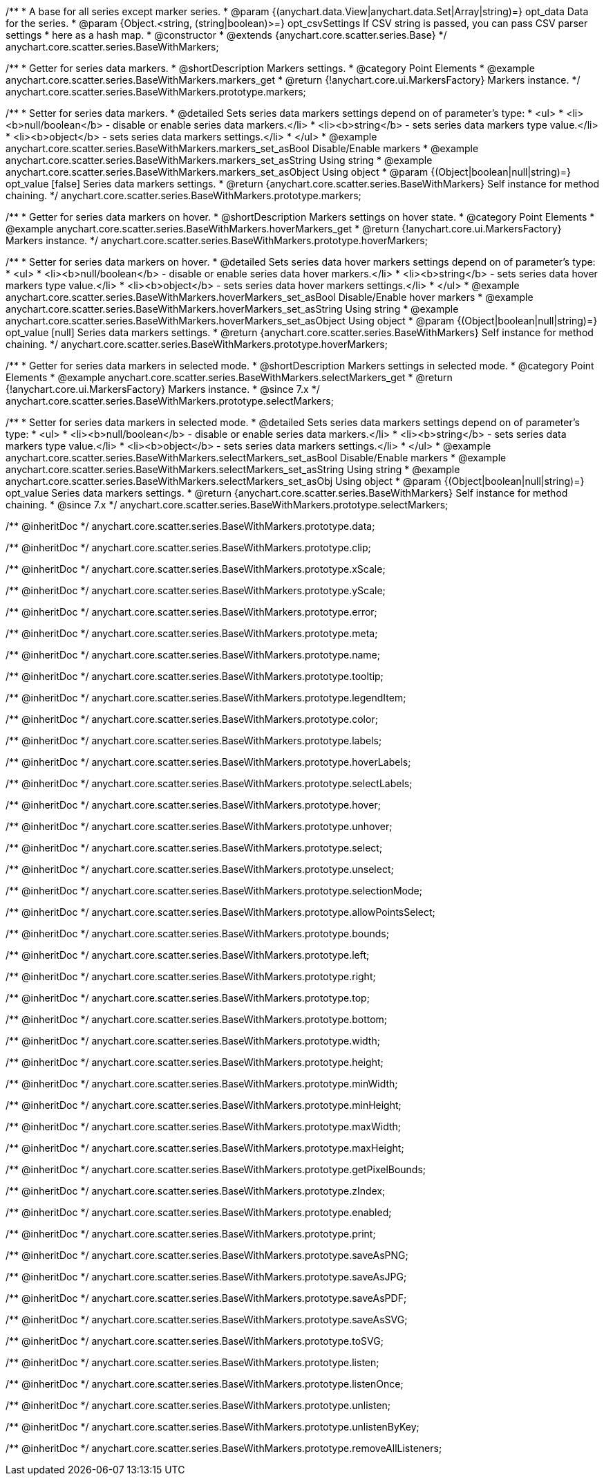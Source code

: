 /**
 * A base for all series except marker series.
 * @param {(anychart.data.View|anychart.data.Set|Array|string)=} opt_data Data for the series.
 * @param {Object.<string, (string|boolean)>=} opt_csvSettings If CSV string is passed, you can pass CSV parser settings
 *    here as a hash map.
 * @constructor
 * @extends {anychart.core.scatter.series.Base}
 */
anychart.core.scatter.series.BaseWithMarkers;


//----------------------------------------------------------------------------------------------------------------------
//
//  anychart.core.scatter.series.BaseWithMarkers.prototype.markers;
//
//----------------------------------------------------------------------------------------------------------------------

/**
 * Getter for series data markers.
 * @shortDescription Markers settings.
 * @category Point Elements
 * @example anychart.core.scatter.series.BaseWithMarkers.markers_get
 * @return {!anychart.core.ui.MarkersFactory} Markers instance.
 */
anychart.core.scatter.series.BaseWithMarkers.prototype.markers;

/**
 * Setter for series data markers.
 * @detailed Sets series data markers settings depend on of parameter's type:
 * <ul>
 *   <li><b>null/boolean</b> - disable or enable series data markers.</li>
 *   <li><b>string</b> - sets series data markers type value.</li>
 *   <li><b>object</b> - sets series data markers settings.</li>
 * </ul>
 * @example anychart.core.scatter.series.BaseWithMarkers.markers_set_asBool Disable/Enable markers
 * @example anychart.core.scatter.series.BaseWithMarkers.markers_set_asString Using string
 * @example anychart.core.scatter.series.BaseWithMarkers.markers_set_asObject Using object
 * @param {(Object|boolean|null|string)=} opt_value [false] Series data markers settings.
 * @return {anychart.core.scatter.series.BaseWithMarkers} Self instance for method chaining.
 */
anychart.core.scatter.series.BaseWithMarkers.prototype.markers;


//----------------------------------------------------------------------------------------------------------------------
//
//  anychart.core.scatter.series.BaseWithMarkers.prototype.hoverMarkers;
//
//----------------------------------------------------------------------------------------------------------------------

/**
 * Getter for series data markers on hover.
 * @shortDescription Markers settings on hover state.
 * @category Point Elements
 * @example anychart.core.scatter.series.BaseWithMarkers.hoverMarkers_get
 * @return {!anychart.core.ui.MarkersFactory} Markers instance.
 */
anychart.core.scatter.series.BaseWithMarkers.prototype.hoverMarkers;

/**
 * Setter for series data markers on hover.
 * @detailed Sets series data hover markers settings depend on of parameter's type:
 * <ul>
 *   <li><b>null/boolean</b> - disable or enable series data hover markers.</li>
 *   <li><b>string</b> - sets series data hover markers type value.</li>
 *   <li><b>object</b> - sets series data hover markers settings.</li>
 * </ul>
 * @example anychart.core.scatter.series.BaseWithMarkers.hoverMarkers_set_asBool Disable/Enable hover markers
 * @example anychart.core.scatter.series.BaseWithMarkers.hoverMarkers_set_asString Using string
 * @example anychart.core.scatter.series.BaseWithMarkers.hoverMarkers_set_asObject Using object
 * @param {(Object|boolean|null|string)=} opt_value [null] Series data markers settings.
 * @return {anychart.core.scatter.series.BaseWithMarkers} Self instance for method chaining.
 */
anychart.core.scatter.series.BaseWithMarkers.prototype.hoverMarkers;


//----------------------------------------------------------------------------------------------------------------------
//
//  anychart.core.scatter.series.BaseWithMarkers.prototype.selectMarkers
//
//----------------------------------------------------------------------------------------------------------------------

/**
 * Getter for series data markers in selected mode.
 * @shortDescription Markers settings in selected mode.
 * @category Point Elements
 * @example anychart.core.scatter.series.BaseWithMarkers.selectMarkers_get
 * @return {!anychart.core.ui.MarkersFactory} Markers instance.
 * @since 7.x
 */
anychart.core.scatter.series.BaseWithMarkers.prototype.selectMarkers;

/**
 * Setter for series data markers in selected mode.
 * @detailed Sets series data markers settings depend on of parameter's type:
 * <ul>
 *   <li><b>null/boolean</b> - disable or enable series data markers.</li>
 *   <li><b>string</b> - sets series data markers type value.</li>
 *   <li><b>object</b> - sets series data markers settings.</li>
 * </ul>
 * @example anychart.core.scatter.series.BaseWithMarkers.selectMarkers_set_asBool Disable/Enable markers
 * @example anychart.core.scatter.series.BaseWithMarkers.selectMarkers_set_asString Using string
 * @example anychart.core.scatter.series.BaseWithMarkers.selectMarkers_set_asObj Using object
 * @param {(Object|boolean|null|string)=} opt_value Series data markers settings.
 * @return {anychart.core.scatter.series.BaseWithMarkers} Self instance for method chaining.
 * @since 7.x
 */
anychart.core.scatter.series.BaseWithMarkers.prototype.selectMarkers;

/** @inheritDoc */
anychart.core.scatter.series.BaseWithMarkers.prototype.data;

/** @inheritDoc */
anychart.core.scatter.series.BaseWithMarkers.prototype.clip;

/** @inheritDoc */
anychart.core.scatter.series.BaseWithMarkers.prototype.xScale;

/** @inheritDoc */
anychart.core.scatter.series.BaseWithMarkers.prototype.yScale;

/** @inheritDoc */
anychart.core.scatter.series.BaseWithMarkers.prototype.error;

/** @inheritDoc */
anychart.core.scatter.series.BaseWithMarkers.prototype.meta;

/** @inheritDoc */
anychart.core.scatter.series.BaseWithMarkers.prototype.name;

/** @inheritDoc */
anychart.core.scatter.series.BaseWithMarkers.prototype.tooltip;

/** @inheritDoc */
anychart.core.scatter.series.BaseWithMarkers.prototype.legendItem;

/** @inheritDoc */
anychart.core.scatter.series.BaseWithMarkers.prototype.color;

/** @inheritDoc */
anychart.core.scatter.series.BaseWithMarkers.prototype.labels;

/** @inheritDoc */
anychart.core.scatter.series.BaseWithMarkers.prototype.hoverLabels;

/** @inheritDoc */
anychart.core.scatter.series.BaseWithMarkers.prototype.selectLabels;

/** @inheritDoc */
anychart.core.scatter.series.BaseWithMarkers.prototype.hover;

/** @inheritDoc */
anychart.core.scatter.series.BaseWithMarkers.prototype.unhover;

/** @inheritDoc */
anychart.core.scatter.series.BaseWithMarkers.prototype.select;

/** @inheritDoc */
anychart.core.scatter.series.BaseWithMarkers.prototype.unselect;

/** @inheritDoc */
anychart.core.scatter.series.BaseWithMarkers.prototype.selectionMode;

/** @inheritDoc */
anychart.core.scatter.series.BaseWithMarkers.prototype.allowPointsSelect;

/** @inheritDoc */
anychart.core.scatter.series.BaseWithMarkers.prototype.bounds;

/** @inheritDoc */
anychart.core.scatter.series.BaseWithMarkers.prototype.left;

/** @inheritDoc */
anychart.core.scatter.series.BaseWithMarkers.prototype.right;

/** @inheritDoc */
anychart.core.scatter.series.BaseWithMarkers.prototype.top;

/** @inheritDoc */
anychart.core.scatter.series.BaseWithMarkers.prototype.bottom;

/** @inheritDoc */
anychart.core.scatter.series.BaseWithMarkers.prototype.width;

/** @inheritDoc */
anychart.core.scatter.series.BaseWithMarkers.prototype.height;

/** @inheritDoc */
anychart.core.scatter.series.BaseWithMarkers.prototype.minWidth;

/** @inheritDoc */
anychart.core.scatter.series.BaseWithMarkers.prototype.minHeight;

/** @inheritDoc */
anychart.core.scatter.series.BaseWithMarkers.prototype.maxWidth;

/** @inheritDoc */
anychart.core.scatter.series.BaseWithMarkers.prototype.maxHeight;

/** @inheritDoc */
anychart.core.scatter.series.BaseWithMarkers.prototype.getPixelBounds;

/** @inheritDoc */
anychart.core.scatter.series.BaseWithMarkers.prototype.zIndex;

/** @inheritDoc */
anychart.core.scatter.series.BaseWithMarkers.prototype.enabled;

/** @inheritDoc */
anychart.core.scatter.series.BaseWithMarkers.prototype.print;

/** @inheritDoc */
anychart.core.scatter.series.BaseWithMarkers.prototype.saveAsPNG;

/** @inheritDoc */
anychart.core.scatter.series.BaseWithMarkers.prototype.saveAsJPG;

/** @inheritDoc */
anychart.core.scatter.series.BaseWithMarkers.prototype.saveAsPDF;

/** @inheritDoc */
anychart.core.scatter.series.BaseWithMarkers.prototype.saveAsSVG;

/** @inheritDoc */
anychart.core.scatter.series.BaseWithMarkers.prototype.toSVG;

/** @inheritDoc */
anychart.core.scatter.series.BaseWithMarkers.prototype.listen;

/** @inheritDoc */
anychart.core.scatter.series.BaseWithMarkers.prototype.listenOnce;

/** @inheritDoc */
anychart.core.scatter.series.BaseWithMarkers.prototype.unlisten;

/** @inheritDoc */
anychart.core.scatter.series.BaseWithMarkers.prototype.unlistenByKey;

/** @inheritDoc */
anychart.core.scatter.series.BaseWithMarkers.prototype.removeAllListeners;

